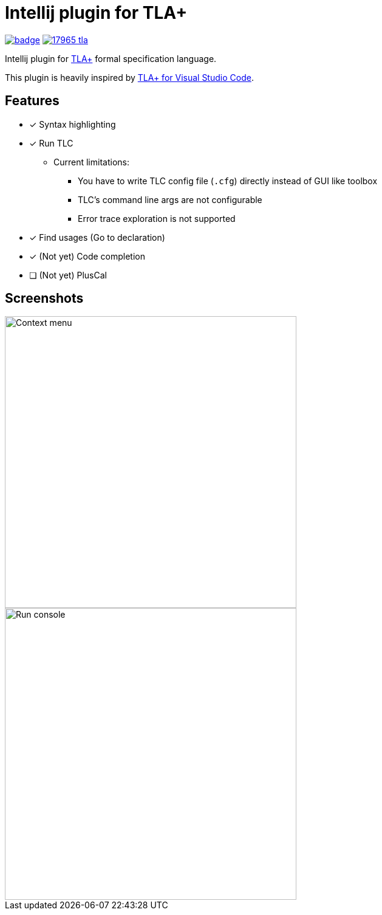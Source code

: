 Intellij plugin for TLA+
========================

image:https://github.com/ocadaruma/tlaplus-intellij-plugin/workflows/CI/badge.svg?branch=master[link="https://github.com/ocadaruma/tlaplus-intellij-plugin/actions?query=workflow%3ACI+branch%3Amaster+event%3Apush"]
image:https://img.shields.io/jetbrains/plugin/v/17965-tla-[link="https://plugins.jetbrains.com/plugin/17965-tla-"]

Intellij plugin for https://lamport.azurewebsites.net/tla/tla.html[TLA+] formal specification language.

This plugin is heavily inspired by https://github.com/alygin/vscode-tlaplus[TLA+ for Visual Studio Code].

== Features

* [x] Syntax highlighting
* [x] Run TLC
** Current limitations:
*** You have to write TLC config file (`.cfg`) directly instead of GUI like toolbox
*** TLC's command line args are not configurable
*** Error trace exploration is not supported
* [x] Find usages (Go to declaration)
* [x] (Not yet) Code completion
* [ ] (Not yet) PlusCal

== Screenshots

image::images/context_menu.png["Context menu"480]
image::images/run_console.png["Run console",480]
